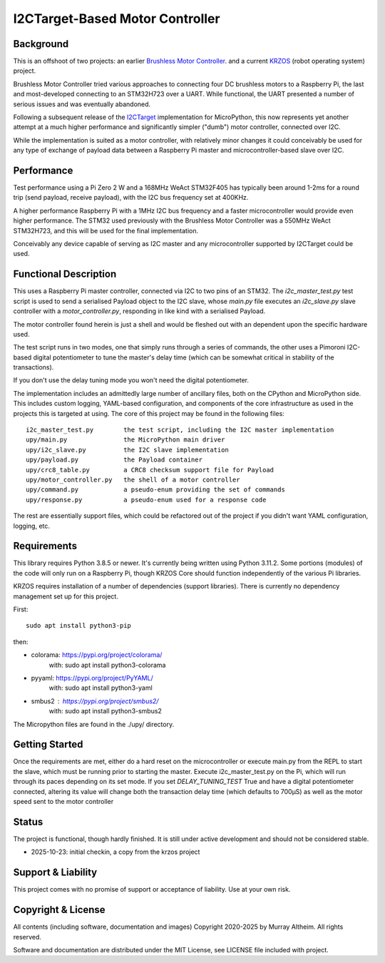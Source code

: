 ********************************
I2CTarget-Based Motor Controller
********************************

Background
**********

This is an offshoot of two projects: an earlier
`Brushless Motor Controller <https://github.com/ifurusato/brushless-motor-controller>`_.
and a current `KRZOS <https://github.com/ifurusato/krzos>`_ (robot operating system)
project.

Brushless Motor Controller tried various approaches to connecting four DC brushless
motors to a Raspberry Pi, the last and most-developed connecting to an STM32H723
over a UART. While functional, the UART presented a number of serious issues and was
eventually abandoned.

Following a subsequent release of the
`I2CTarget <https://docs.micropython.org/en/latest/library/machine.I2CTarget.html>`_
implementation for MicroPython, this now represents yet another attempt at a much
higher performance and significantly simpler ("dumb") motor controller, connected
over I2C.

While the implementation is suited as a motor controller, with relatively minor
changes it could conceivably be used for any type of exchange of payload data
between a Raspberry Pi master and microcontroller-based slave over I2C.


Performance
***********

Test performance using a Pi Zero 2 W and a 168MHz WeAct STM32F405 has typically
been around 1-2ms for a round trip (send payload, receive payload), with the I2C
bus frequency set at 400KHz.

A higher performance Raspberry Pi with a 1MHz I2C bus frequency and a faster
microcontroller would provide even higher performance. The STM32 used previously
with the Brushless Motor Controller was a 550MHz WeAct STM32H723, and this will
be used for the final implementation.

Conceivably any device capable of serving as I2C master and any microcontroller
supported by I2CTarget could be used.


Functional Description
**********************

This uses a Raspberry Pi master controller, connected via I2C to two pins of an
STM32. The `i2c_master_test.py` test script is used to send a serialised Payload
object to the I2C slave, whose `main.py` file executes an `i2c_slave.py` slave
controller with a `motor_controller.py`, responding in like kind with a serialised
Payload.

The motor controller found herein is just a shell and would be fleshed out with an
dependent upon the specific hardware used.

The test script runs in two modes, one that simply runs through a series of
commands, the other uses a Pimoroni I2C-based digital potentiometer to tune the
master's delay time (which can be somewhat critical in stability of the transactions).

If you don't use the delay tuning mode you won't need the digital potentiometer.

The implementation includes an admittedly large number of ancillary files, both on
the CPython and MicroPython side. This includes custom logging, YAML-based configuration,
and components of the core infrastructure as used in the projects this is targeted
at using. The core of this project may be found in the following files::

    i2c_master_test.py        the test script, including the I2C master implementation
    upy/main.py               the MicroPython main driver
    upy/i2c_slave.py          the I2C slave implementation
    upy/payload.py            the Payload container
    upy/crc8_table.py         a CRC8 checksum support file for Payload
    upy/motor_controller.py   the shell of a motor controller
    upy/command.py            a pseudo-enum providing the set of commands
    upy/response.py           a pseudo-enum used for a response code

The rest are essentially support files, which could be refactored out of the project
if you didn't want YAML configuration, logging, etc.


Requirements
************

This library requires Python 3.8.5 or newer. It's currently being written using
Python 3.11.2. Some portions (modules) of the code will only run on a Raspberry
Pi, though KRZOS Core should function independently of the various Pi
libraries.

KRZOS requires installation of a number of dependencies (support libraries).
There is currently no dependency management set up for this project.

First::

  sudo apt install python3-pip

then:

* colorama:     https://pypi.org/project/colorama/
    with:         sudo apt install python3-colorama
* pyyaml:       https://pypi.org/project/PyYAML/
    with:         sudo apt install python3-yaml
* smbus2      : https://pypi.org/project/smbus2/
    with:         sudo apt install python3-smbus2

The Micropython files are found in the ./upy/ directory.


Getting Started
***************

Once the requirements are met, either do a hard reset on the microcontroller
or execute main.py from the REPL to start the slave, which must be running
prior to starting the master. Execute i2c_master_test.py on the Pi, which will
run through its paces depending on its set mode. If you set `DELAY_TUNING_TEST`
True and have a digital potentiometer connected, altering its value will change
both the transaction delay time (which defaults to 700µS) as well as the motor
speed sent to the motor controller


Status
******

The project is functional, though hardly finished. It is still under active
development and should not be considered stable.

* 2025-10-23: initial checkin, a copy from the krzos project


Support & Liability
*******************

This project comes with no promise of support or acceptance of liability. Use at
your own risk.


Copyright & License
*******************

All contents (including software, documentation and images) Copyright 2020-2025
by Murray Altheim. All rights reserved.

Software and documentation are distributed under the MIT License, see LICENSE
file included with project.

